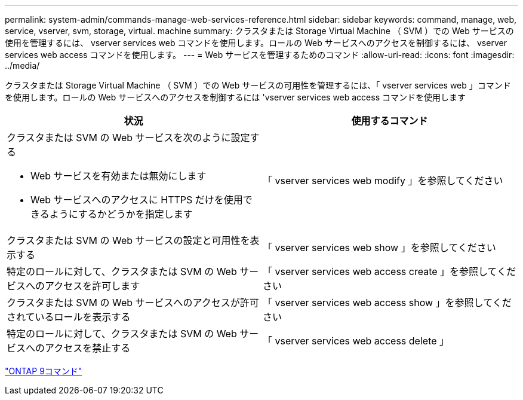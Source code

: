 ---
permalink: system-admin/commands-manage-web-services-reference.html 
sidebar: sidebar 
keywords: command, manage, web, service, vserver, svm, storage, virtual. machine 
summary: クラスタまたは Storage Virtual Machine （ SVM ）での Web サービスの使用を管理するには、 vserver services web コマンドを使用します。ロールの Web サービスへのアクセスを制御するには、 vserver services web access コマンドを使用します。 
---
= Web サービスを管理するためのコマンド
:allow-uri-read: 
:icons: font
:imagesdir: ../media/


[role="lead"]
クラスタまたは Storage Virtual Machine （ SVM ）での Web サービスの可用性を管理するには、「 vserver services web 」コマンドを使用します。ロールの Web サービスへのアクセスを制御するには 'vserver services web access コマンドを使用します

|===
| 状況 | 使用するコマンド 


 a| 
クラスタまたは SVM の Web サービスを次のように設定する

* Web サービスを有効または無効にします
* Web サービスへのアクセスに HTTPS だけを使用できるようにするかどうかを指定します

 a| 
「 vserver services web modify 」を参照してください



 a| 
クラスタまたは SVM の Web サービスの設定と可用性を表示する
 a| 
「 vserver services web show 」を参照してください



 a| 
特定のロールに対して、クラスタまたは SVM の Web サービスへのアクセスを許可します
 a| 
「 vserver services web access create 」を参照してください



 a| 
クラスタまたは SVM の Web サービスへのアクセスが許可されているロールを表示する
 a| 
「 vserver services web access show 」を参照してください



 a| 
特定のロールに対して、クラスタまたは SVM の Web サービスへのアクセスを禁止する
 a| 
「 vserver services web access delete 」

|===
http://docs.netapp.com/ontap-9/topic/com.netapp.doc.dot-cm-cmpr/GUID-5CB10C70-AC11-41C0-8C16-B4D0DF916E9B.html["ONTAP 9コマンド"^]
